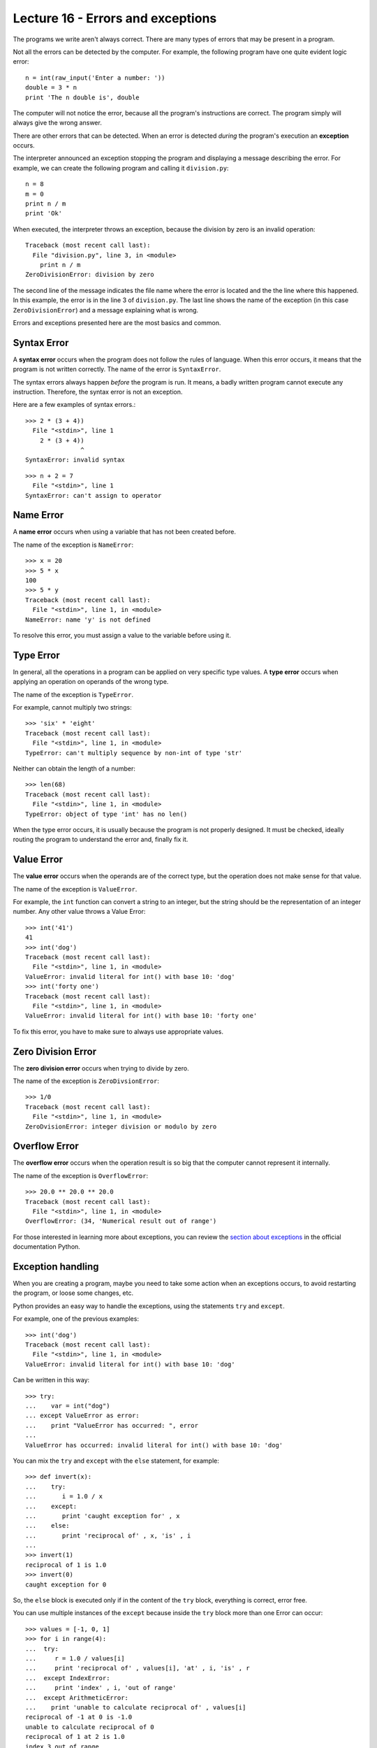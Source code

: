 Lecture 16 - Errors and exceptions
-----------------------------------

.. index:: error

The programs we write aren't always correct.
There are many types of errors that may be present in a program.

Not all the errors can be detected by the computer.
For example,
the following program have one quite evident logic error::

    n = int(raw_input('Enter a number: '))
    double = 3 * n
    print 'The n double is', double

The computer will not notice the error,
because all the program's instructions are correct.
The program simply will always give the wrong answer.

There are other errors that can be detected.
When an error is detected *during* the program's execution
an **exception** occurs. 

The interpreter announced an exception
stopping the program and displaying a message describing the error.
For example,
we can create the following program
and calling it ``division.py``::

    n = 8
    m = 0
    print n / m
    print 'Ok'

When executed,
the interpreter throws an exception,
because the division by zero is an
invalid operation::

    Traceback (most recent call last):
      File "division.py", line 3, in <module>
        print n / m
    ZeroDivisionError: division by zero

The second line of the message
indicates the file name where the error is located
and the the line where this happened.
In this example,
the error is in the line 3 of ``division.py``.
The last line shows the name of the exception
(in this case ``ZeroDivisionError``)
and a message explaining what is wrong.

Errors and exceptions presented here 
are the most basics and common.

Syntax Error
~~~~~~~~~~~~
.. index:: syntax error

A **syntax error** occurs when the program does not follow
the rules of language.
When this error occurs,
it means that the program is not written correctly.
The name of the error is ``SyntaxError``.

The syntax errors always happen *before*
the program is run.
It means, a badly written program cannot execute any instruction.
Therefore, the syntax error is not an exception.

Here are a few examples of syntax errors.::

    >>> 2 * (3 + 4))               
      File "<stdin>", line 1
        2 * (3 + 4))
                   ^
    SyntaxError: invalid syntax

::

    >>> n + 2 = 7
      File "<stdin>", line 1
    SyntaxError: can't assign to operator

Name Error
~~~~~~~~~~
.. index:: name error


A **name error**
occurs when using a variable that has not been created before.

The name of the exception is ``NameError``::
    
    >>> x = 20
    >>> 5 * x
    100
    >>> 5 * y
    Traceback (most recent call last):
      File "<stdin>", line 1, in <module>
    NameError: name 'y' is not defined

To resolve this error,
you must assign a value to the variable 
before using it.

Type Error
~~~~~~~~~~
.. index:: type error

In general,
all the operations in a program
can be applied on very specific type values.
A **type error** occurs when applying an operation
on operands of the wrong type.

The name of the exception is ``TypeError``.

For example,
cannot multiply two strings::

    >>> 'six' * 'eight'
    Traceback (most recent call last):
      File "<stdin>", line 1, in <module>
    TypeError: can't multiply sequence by non-int of type 'str'

Neither can obtain the length of a number::

    >>> len(68)
    Traceback (most recent call last):
      File "<stdin>", line 1, in <module>
    TypeError: object of type 'int' has no len()

When the type error occurs, it is
usually because the program is not properly designed.
It must be checked, ideally routing the program
to understand the error
and, finally fix it.

Value Error
~~~~~~~~~~~
.. index:: value error


The **value error**
occurs when the operands are of the correct type,
but the operation does not make sense for that value.

The name of the exception is ``ValueError``.

For example,
the ``int`` function can convert a string to an integer,
but the string should be the representation of an integer number.
Any other value throws a Value Error::

    >>> int('41')
    41
    >>> int('dog')
    Traceback (most recent call last):
      File "<stdin>", line 1, in <module>
    ValueError: invalid literal for int() with base 10: 'dog'
    >>> int('forty one')
    Traceback (most recent call last):
      File "<stdin>", line 1, in <module>
    ValueError: invalid literal for int() with base 10: 'forty one'

To fix this error,
you have to make sure to always use appropriate values.
    
Zero Division Error
~~~~~~~~~~~~~~~~~~~
.. index:: zero division error

The **zero division error** occurs when trying to divide by zero.

The name of the exception is ``ZeroDivsionError``::

    >>> 1/0
    Traceback (most recent call last):
      File "<stdin>", line 1, in <module>
    ZeroDvisionError: integer division or modulo by zero

Overflow Error
~~~~~~~~~~~~~~
.. index:: overflow error

The **overflow error**
occurs when the operation result is so big 
that the computer cannot represent it internally.

The name of the exception is ``OverflowError``::

    >>> 20.0 ** 20.0 ** 20.0
    Traceback (most recent call last):
      File "<stdin>", line 1, in <module>
    OverflowError: (34, 'Numerical result out of range')

For those interested in learning  more about exceptions,
you can review the `section about exceptions`_
in the official documentation Python.

.. _section about exceptions: http://docs.python.org/library/exceptions.html

Exception handling
~~~~~~~~~~~~~~~~~~

When you are creating a program,
maybe you need to take some action when
an exceptions occurs, to avoid restarting the program,
or loose some changes, etc.

Python provides an easy way to handle
the exceptions, using the statements ``try`` and ``except``.

For example, one of the previous examples::

    >>> int('dog')
    Traceback (most recent call last):
      File "<stdin>", line 1, in <module>
    ValueError: invalid literal for int() with base 10: 'dog'

Can be written in this way::


    >>> try:
    ...    var = int("dog")
    ... except ValueError as error:
    ...    print "ValueError has occurred: ", error 
    ... 
    ValueError has occurred: invalid literal for int() with base 10: 'dog'


You can mix the ``try`` and ``except`` with the ``else`` statement, for example::

    >>> def invert(x):
    ...    try:
    ...       i = 1.0 / x
    ...    except:
    ...       print 'caught exception for' , x
    ...    else:
    ...       print 'reciprocal of' , x, 'is' , i
    ...
    >>> invert(1)
    reciprocal of 1 is 1.0
    >>> invert(0)
    caught exception for 0


So, the ``else`` block is executed
only if in the content of the ``try`` block,
everything is correct, error free.

You can use multiple instances of the ``except``
because inside the ``try`` block
more than one Error can occur::

    >>> values = [-1, 0, 1]
    >>> for i in range(4):
    ...  try:
    ...     r = 1.0 / values[i]
    ...     print 'reciprocal of' , values[i], 'at' , i, 'is' , r
    ...  except IndexError:
    ...     print 'index' , i, 'out of range'
    ...  except ArithmeticError:
    ...    print 'unable to calculate reciprocal of' , values[i]
    reciprocal of -1 at 0 is -1.0
    unable to calculate reciprocal of 0
    reciprocal of 1 at 2 is 1.0
    index 3 out of range

Agregar contenido libro OReilly


Exercises
~~~~~~~~~

 *  

.. >>> while True:
..     ...     try:
..     ...         x = int(raw_input("Enter a number: "))
..     ...         break
..     ...     except ValueError:
..     ...         print "Not a valid number.  Try again..."
..     ...    



.. import sys
..     
..     try:
..         f = open('myfile.txt')
..         s = f.readline()
..         i = int(s.strip())
..     except IOError, (errno, strerror):
..         print "I/O error(%s): %s" % (errno, strerror)
..     except ValueError:
..         print "Could not convert data to an integer."
..     except:
..         print "Unexpected error:", sys.exc_info()[0]
..         raise 

.. Comprobar fecha correcta 

.. for arg in sys.argv[1:]:
..         try:
..             f = open(arg, 'r')
..         except IOError:
..             print 'cannot open', arg
..         else:
..             print arg, 'has', len(f.readlines()), 'lines'
..             f.close()



..   >>> def this_fails():
..     ...     x = 1/0
..     ... 
..     >>> try:
..     ...     this_fails()
..     ... except ZeroDivisionError, detail:
..     ...     print 'Handling run-time error:', detail
..     ... 
..     Handling run-time error: integer division or
..      modulo by zero



.. def avg( someList ):
..     """Raises TypeError or ZeroDivisionError exceptions."""
..     sum= 0
..     for v in someList:
..         sum = sum + v
..     return float(sum)/len(someList)
.. def avgReport( someList ):
..     try:
..         m= avg(someList)
..         print "Average+15%=", m*1.15
..     except TypeError, ex:
..         print "TypeError:", ex
..     except ZeroDivisionError, ex:
..         print "ZeroDivisionError:", ex
.. 
.. 
.. 
.. 
.. 
.. def sum( someList ):
..     """Raises TypeError"""
..     sum= 0
..     for v in someList:
..         sum = sum + v
..     return sum
.. def avg( someList ):
..     """Raises TypeError or ZeroDivisionError exceptions."""
..     try:
..         s= sum(someList)
..         return float(s)/len(someList)
..     except TypeError, ex:
..         return "Non-Numeric Data"
.. def avgReport( someList ):
..     try:
..         m= avg(someList)
..         print "Average+15%=", m*1.15
..     except TypeError, ex:
..         print "TypeError: ", ex
..     except ZeroDivisionError, ex:
..         print "ZeroDivisionError: ", ex
